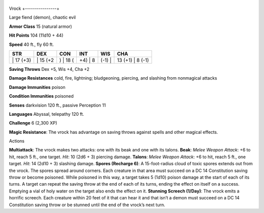 +----------------+
Vrock 
+----------------+

Large fiend (demon), chaotic evil

**Armor Class** 15 (natural armor)

**Hit Points** 104 (11d10 + 44)

**Speed** 40 ft., fly 60 ft.

+--------------+-------------+-------------+------------+-----------+---------------------+
| STR          | DEX         | CON         | INT        | WIS       | CHA                 |
+==============+=============+=============+============+===========+=====================+
| \| 17 (+3)   | \| 15 (+2   | ) \| 18 (   | +4) \| 8   | (-1) \|   | 13 (+1) \| 8 (-1)   |
+--------------+-------------+-------------+------------+-----------+---------------------+

**Saving Throws** Dex +5, Wis +4, Cha +2

**Damage Resistances** cold, fire, lightning; bludgeoning, piercing, and
slashing from nonmagical attacks

**Damage Immunities** poison

**Condition Immunities** poisoned

**Senses** darkvision 120 ft., passive Perception 11

**Languages** Abyssal, telepathy 120 ft.

**Challenge** 6 (2,300 XP)

**Magic Resistance**: The vrock has advantage on saving throws against
spells and other magical effects.

Actions

**Multiattack**: The vrock makes two attacks: one with its beak and one
with its talons. **Beak**: *Melee Weapon Attack*: +6 to hit, reach 5
ft., one target. *Hit*: 10 (2d6 + 3) piercing damage. **Talons**: *Melee
Weapon Attack*: +6 to hit, reach 5 ft., one target. *Hit*: 14 (2d10 + 3)
slashing damage. **Spores (Recharge 6)**: A 15-foot-radius cloud of
toxic spores extends out from the vrock. The spores spread around
corners. Each creature in that area must succeed on a DC 14 Constitution
saving throw or become poisoned. While poisoned in this way, a target
takes 5 (1d10) poison damage at the start of each of its turns. A target
can repeat the saving throw at the end of each of its turns, ending the
effect on itself on a success. Emptying a vial of holy water on the
target also ends the effect on it. **Stunning Screech (1/Day)**: The
vrock emits a horrific screech. Each creature within 20 feet of it that
can hear it and that isn’t a demon must succeed on a DC 14 Constitution
saving throw or be stunned until the end of the vrock’s next turn.
